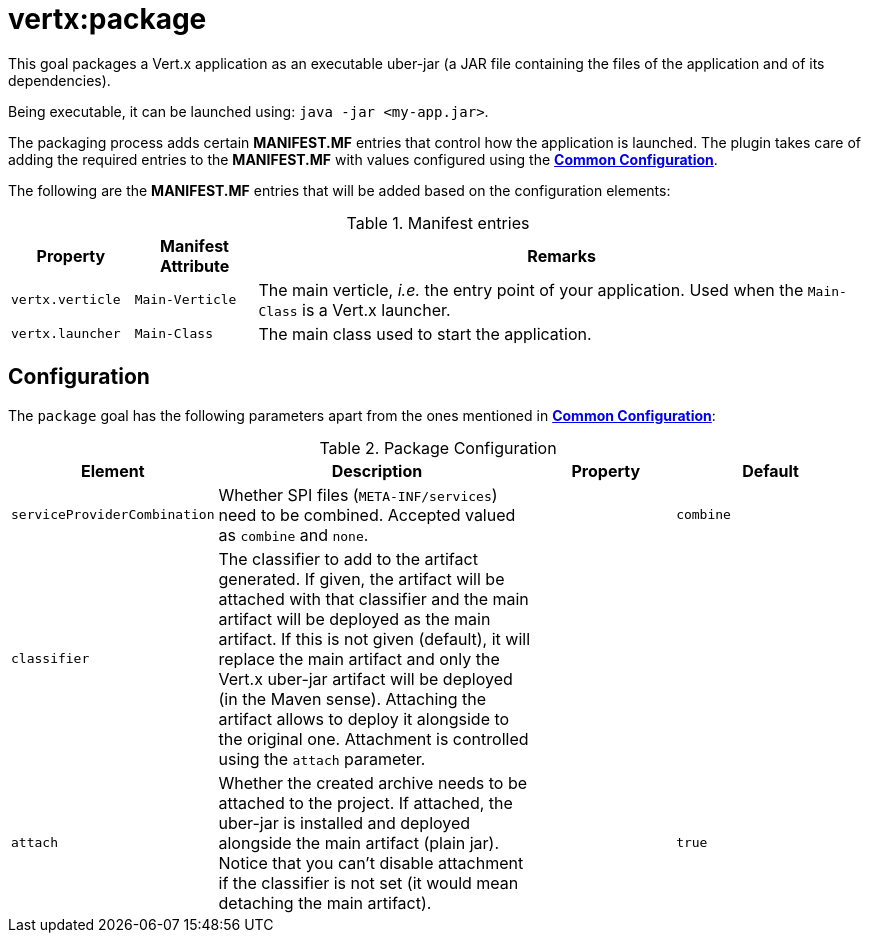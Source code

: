 [[vertx:package]]
= *vertx:package*

This goal packages a Vert.x application as an executable uber-jar (a JAR file containing the files of the application and of its dependencies).

Being executable, it can be launched using: `java -jar <my-app.jar>`.

The packaging process adds certain *MANIFEST.MF* entries that control how the application is launched.
The plugin takes care of adding the required entries to the *MANIFEST.MF* with values configured using the **<<common:configurations,Common Configuration>>**.

The following are the *MANIFEST.MF* entries that will be added based on the configuration elements:

.Manifest entries
[cols="1,1,5"]
|===
| Property| Manifest Attribute | Remarks

| `vertx.verticle`
| `Main-Verticle`
| The main verticle, _i.e._ the entry point of your application. Used when the `Main-Class` is a Vert.x launcher.

| `vertx.launcher`
| `Main-Class`
| The main class used to start the application.
|===

[[package-configuration]]
== Configuration

The `package` goal has the following parameters apart from the ones mentioned in **<<common:configurations,Common Configuration>>**:

.Package Configuration
[cols="1,5,2,3"]
|===
| Element | Description | Property | Default

| `serviceProviderCombination`
| Whether SPI files (`META-INF/services`) need to be combined. Accepted valued as `combine` and `none`.
| &nbsp;
| `combine`

| `classifier`
| The classifier to add to the artifact generated.
If given, the artifact will be attached with that classifier and the main artifact will be deployed as the main artifact.
If this is not given (default), it will replace the main artifact and only the Vert.x uber-jar artifact will be deployed (in the Maven sense).
Attaching the artifact allows to deploy it alongside to the original one.
Attachment is controlled using the `attach` parameter.
| &nbsp;
| &nbsp;

| `attach`
| Whether the created archive needs to be attached to the project.
If attached, the uber-jar is installed and deployed alongside the main artifact (plain jar).
Notice that you can't disable attachment if the classifier is not set (it would mean detaching the main artifact).
| &nbsp;
| `true`
|===
